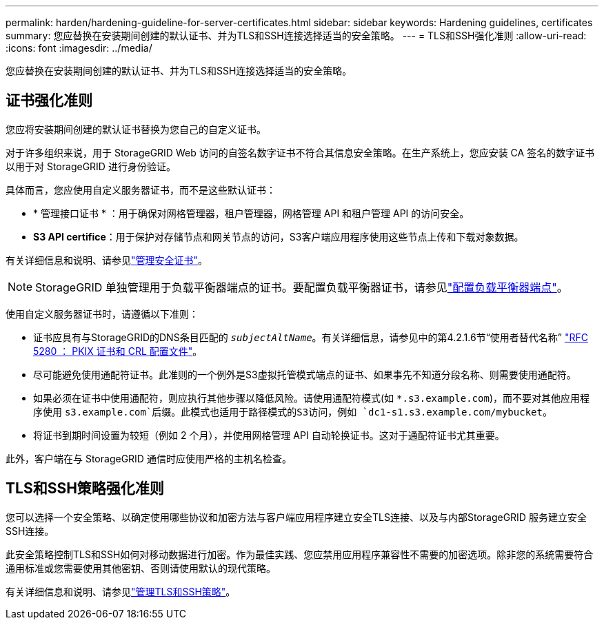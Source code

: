 ---
permalink: harden/hardening-guideline-for-server-certificates.html 
sidebar: sidebar 
keywords: Hardening guidelines, certificates 
summary: 您应替换在安装期间创建的默认证书、并为TLS和SSH连接选择适当的安全策略。 
---
= TLS和SSH强化准则
:allow-uri-read: 
:icons: font
:imagesdir: ../media/


[role="lead"]
您应替换在安装期间创建的默认证书、并为TLS和SSH连接选择适当的安全策略。



== 证书强化准则

您应将安装期间创建的默认证书替换为您自己的自定义证书。

对于许多组织来说，用于 StorageGRID Web 访问的自签名数字证书不符合其信息安全策略。在生产系统上，您应安装 CA 签名的数字证书以用于对 StorageGRID 进行身份验证。

具体而言，您应使用自定义服务器证书，而不是这些默认证书：

* * 管理接口证书 * ：用于确保对网格管理器，租户管理器，网格管理 API 和租户管理 API 的访问安全。
* *S3 API certifice*：用于保护对存储节点和网关节点的访问，S3客户端应用程序使用这些节点上传和下载对象数据。


有关详细信息和说明、请参见link:../admin/using-storagegrid-security-certificates.html["管理安全证书"]。


NOTE: StorageGRID 单独管理用于负载平衡器端点的证书。要配置负载平衡器证书，请参见link:../admin/configuring-load-balancer-endpoints.html["配置负载平衡器端点"]。

使用自定义服务器证书时，请遵循以下准则：

* 证书应具有与StorageGRID的DNS条目匹配的 `_subjectAltName_`。有关详细信息，请参见中的第4.2.1.6节“使用者替代名称” https://tools.ietf.org/html/rfc5280#section-4.2.1.6["RFC 5280 ： PKIX 证书和 CRL 配置文件"^]。
* 尽可能避免使用通配符证书。此准则的一个例外是S3虚拟托管模式端点的证书、如果事先不知道分段名称、则需要使用通配符。
* 如果必须在证书中使用通配符，则应执行其他步骤以降低风险。请使用通配符模式(如 `*.s3.example.com`)，而不要对其他应用程序使用 `s3.example.com`后缀。此模式也适用于路径模式的S3访问，例如 `dc1-s1.s3.example.com/mybucket`。
* 将证书到期时间设置为较短（例如 2 个月），并使用网格管理 API 自动轮换证书。这对于通配符证书尤其重要。


此外，客户端在与 StorageGRID 通信时应使用严格的主机名检查。



== TLS和SSH策略强化准则

您可以选择一个安全策略、以确定使用哪些协议和加密方法与客户端应用程序建立安全TLS连接、以及与内部StorageGRID 服务建立安全SSH连接。

此安全策略控制TLS和SSH如何对移动数据进行加密。作为最佳实践、您应禁用应用程序兼容性不需要的加密选项。除非您的系统需要符合通用标准或您需要使用其他密钥、否则请使用默认的现代策略。

有关详细信息和说明、请参见link:../admin/manage-tls-ssh-policy.html["管理TLS和SSH策略"]。
